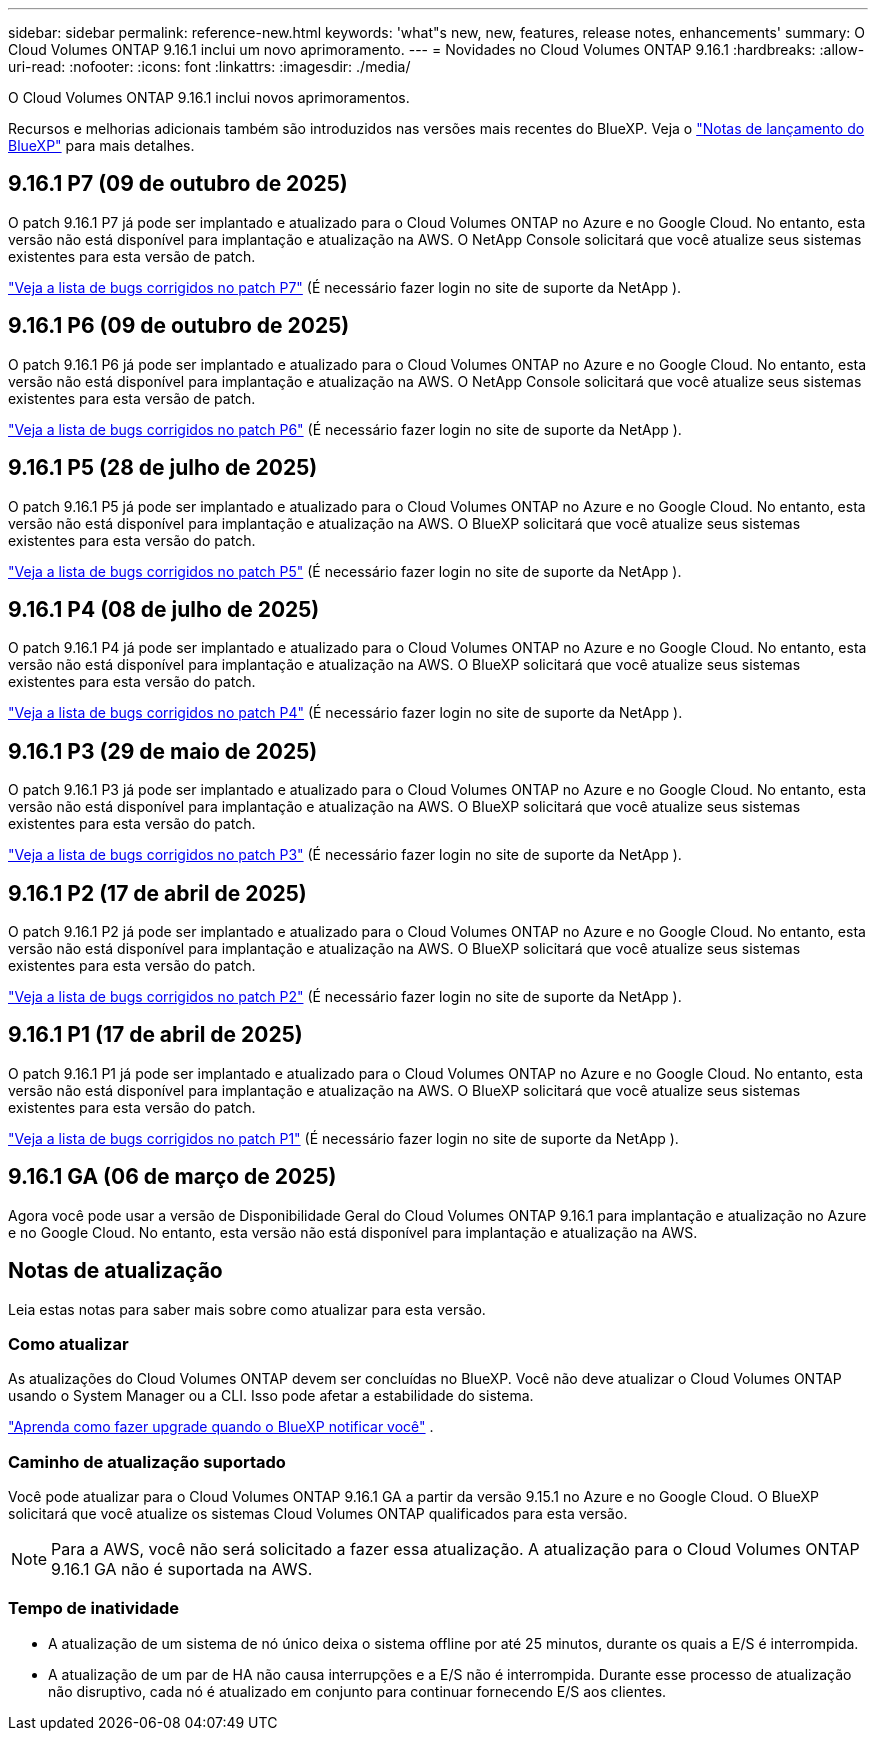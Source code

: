 ---
sidebar: sidebar 
permalink: reference-new.html 
keywords: 'what"s new, new, features, release notes, enhancements' 
summary: O Cloud Volumes ONTAP 9.16.1 inclui um novo aprimoramento. 
---
= Novidades no Cloud Volumes ONTAP 9.16.1
:hardbreaks:
:allow-uri-read: 
:nofooter: 
:icons: font
:linkattrs: 
:imagesdir: ./media/


[role="lead"]
O Cloud Volumes ONTAP 9.16.1 inclui novos aprimoramentos.

Recursos e melhorias adicionais também são introduzidos nas versões mais recentes do BlueXP.  Veja o https://docs.netapp.com/us-en/bluexp-cloud-volumes-ontap/whats-new.html["Notas de lançamento do BlueXP"^] para mais detalhes.



== 9.16.1 P7 (09 de outubro de 2025)

O patch 9.16.1 P7 já pode ser implantado e atualizado para o Cloud Volumes ONTAP no Azure e no Google Cloud. No entanto, esta versão não está disponível para implantação e atualização na AWS. O NetApp Console solicitará que você atualize seus sistemas existentes para esta versão de patch.

link:https://mysupport.netapp.com/site/products/all/details/cloud-volumes-ontap/downloads-tab/download/62632/9.16.1P7["Veja a lista de bugs corrigidos no patch P7"^] (É necessário fazer login no site de suporte da NetApp ).



== 9.16.1 P6 (09 de outubro de 2025)

O patch 9.16.1 P6 já pode ser implantado e atualizado para o Cloud Volumes ONTAP no Azure e no Google Cloud. No entanto, esta versão não está disponível para implantação e atualização na AWS. O NetApp Console solicitará que você atualize seus sistemas existentes para esta versão de patch.

link:https://mysupport.netapp.com/site/products/all/details/cloud-volumes-ontap/downloads-tab/download/62632/9.16.1P6["Veja a lista de bugs corrigidos no patch P6"^] (É necessário fazer login no site de suporte da NetApp ).



== 9.16.1 P5 (28 de julho de 2025)

O patch 9.16.1 P5 já pode ser implantado e atualizado para o Cloud Volumes ONTAP no Azure e no Google Cloud. No entanto, esta versão não está disponível para implantação e atualização na AWS. O BlueXP solicitará que você atualize seus sistemas existentes para esta versão do patch.

link:https://mysupport.netapp.com/site/products/all/details/cloud-volumes-ontap/downloads-tab/download/62632/9.16.1P5["Veja a lista de bugs corrigidos no patch P5"^] (É necessário fazer login no site de suporte da NetApp ).



== 9.16.1 P4 (08 de julho de 2025)

O patch 9.16.1 P4 já pode ser implantado e atualizado para o Cloud Volumes ONTAP no Azure e no Google Cloud. No entanto, esta versão não está disponível para implantação e atualização na AWS. O BlueXP solicitará que você atualize seus sistemas existentes para esta versão do patch.

link:https://mysupport.netapp.com/site/products/all/details/cloud-volumes-ontap/downloads-tab/download/62632/9.16.1P4["Veja a lista de bugs corrigidos no patch P4"^] (É necessário fazer login no site de suporte da NetApp ).



== 9.16.1 P3 (29 de maio de 2025)

O patch 9.16.1 P3 já pode ser implantado e atualizado para o Cloud Volumes ONTAP no Azure e no Google Cloud. No entanto, esta versão não está disponível para implantação e atualização na AWS. O BlueXP solicitará que você atualize seus sistemas existentes para esta versão do patch.

link:https://mysupport.netapp.com/site/products/all/details/cloud-volumes-ontap/downloads-tab/download/62632/9.16.1P3["Veja a lista de bugs corrigidos no patch P3"^] (É necessário fazer login no site de suporte da NetApp ).



== 9.16.1 P2 (17 de abril de 2025)

O patch 9.16.1 P2 já pode ser implantado e atualizado para o Cloud Volumes ONTAP no Azure e no Google Cloud. No entanto, esta versão não está disponível para implantação e atualização na AWS. O BlueXP solicitará que você atualize seus sistemas existentes para esta versão do patch.

link:https://mysupport.netapp.com/site/products/all/details/cloud-volumes-ontap/downloads-tab/download/62632/9.16.1P2["Veja a lista de bugs corrigidos no patch P2"^] (É necessário fazer login no site de suporte da NetApp ).



== 9.16.1 P1 (17 de abril de 2025)

O patch 9.16.1 P1 já pode ser implantado e atualizado para o Cloud Volumes ONTAP no Azure e no Google Cloud. No entanto, esta versão não está disponível para implantação e atualização na AWS. O BlueXP solicitará que você atualize seus sistemas existentes para esta versão do patch.

link:https://mysupport.netapp.com/site/products/all/details/cloud-volumes-ontap/downloads-tab/download/62632/9.16.1P1["Veja a lista de bugs corrigidos no patch P1"^] (É necessário fazer login no site de suporte da NetApp ).



== 9.16.1 GA (06 de março de 2025)

Agora você pode usar a versão de Disponibilidade Geral do Cloud Volumes ONTAP 9.16.1 para implantação e atualização no Azure e no Google Cloud. No entanto, esta versão não está disponível para implantação e atualização na AWS.



== Notas de atualização

Leia estas notas para saber mais sobre como atualizar para esta versão.



=== Como atualizar

As atualizações do Cloud Volumes ONTAP devem ser concluídas no BlueXP.  Você não deve atualizar o Cloud Volumes ONTAP usando o System Manager ou a CLI.  Isso pode afetar a estabilidade do sistema.

link:http://docs.netapp.com/us-en/bluexp-cloud-volumes-ontap/task-updating-ontap-cloud.html["Aprenda como fazer upgrade quando o BlueXP notificar você"^] .



=== Caminho de atualização suportado

Você pode atualizar para o Cloud Volumes ONTAP 9.16.1 GA a partir da versão 9.15.1 no Azure e no Google Cloud. O BlueXP solicitará que você atualize os sistemas Cloud Volumes ONTAP qualificados para esta versão.


NOTE: Para a AWS, você não será solicitado a fazer essa atualização. A atualização para o Cloud Volumes ONTAP 9.16.1 GA não é suportada na AWS.



=== Tempo de inatividade

* A atualização de um sistema de nó único deixa o sistema offline por até 25 minutos, durante os quais a E/S é interrompida.
* A atualização de um par de HA não causa interrupções e a E/S não é interrompida.  Durante esse processo de atualização não disruptivo, cada nó é atualizado em conjunto para continuar fornecendo E/S aos clientes.

